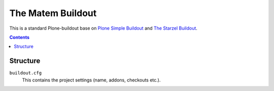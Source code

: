 ==================
The Matem Buildout
==================

.. image:: https://travis-ci.org/starzel/buildout.svg?branch=master
    :target: https://travis-ci.org/starzel/buildout

This is a standard Plone-buildout base on  `Plone Simple Buildout <https://github.com/plone/simple-plone-buildout>`_ and `The Starzel Buildout <https://github.com/starzel/buildout>`_.

.. contents::


Structure
---------

``buildout.cfg``
    This contains the project settings (name, addons, checkouts etc.).